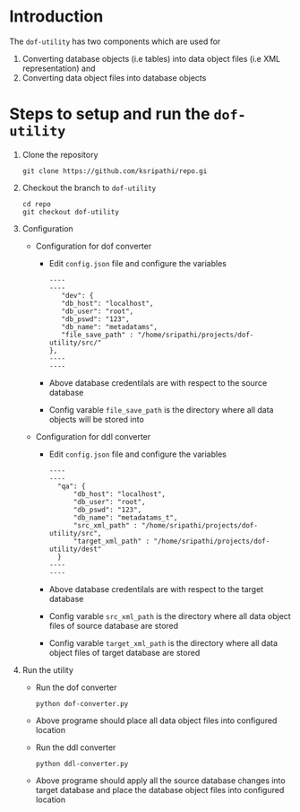 * Introduction
  The =dof-utility= has two components which are used for
  1. Converting database objects (i.e tables) into data object files
     (i.e XML representation) and
  2. Converting data object files into database objects

* Steps to setup and run the =dof-utility=

1. Clone the repository
   #+BEGIN_EXAMPLE
   git clone https://github.com/ksripathi/repo.gi
   #+END_EXAMPLE
2. Checkout the branch to =dof-utility=
   #+BEGIN_EXAMPLE
   cd repo
   git checkout dof-utility
   #+END_EXAMPLE
3. Configuration

   + Configuration for dof converter

     - Edit =config.json= file and configure the variables

	#+BEGIN_EXAMPLE
	----
	----
	   "dev": {
	   "db_host": "localhost",
	   "db_user": "root",
	   "db_pswd": "123",
	   "db_name": "metadatams",
	   "file_save_path" : "/home/sripathi/projects/dof-utility/src/"
	},
	----
	----    
	#+END_EXAMPLE

     - Above database credentilals are with respect to the source
       database

     - Config varable =file_save_path= is the directory where all data
       objects will be stored into

   + Configuration for ddl converter
     - Edit =config.json= file and configure the variables

	#+BEGIN_EXAMPLE
	----
	----
	  "qa": {
	      "db_host": "localhost",
	      "db_user": "root",
	      "db_pswd": "123",
	      "db_name": "metadatams_t",
	      "src_xml_path" : "/home/sripathi/projects/dof-utility/src",
	      "target_xml_path" : "/home/sripathi/projects/dof-utility/dest"
	  }
	----
	----    
	#+END_EXAMPLE

     - Above database credentilals are with respect to the target
       database

     - Config varable =src_xml_path= is the directory where all data
       object files of source database are stored

     - Config varable =target_xml_path= is the directory where all data
       object files of target database are stored

4. Run the utility

   + Run the dof converter
     #+BEGIN_EXAMPLE
     python dof-converter.py
     #+END_EXAMPLE

   + Above programe should place all data object files into configured
     location

   + Run the ddl converter
     #+BEGIN_EXAMPLE
     python ddl-converter.py
     #+END_EXAMPLE

   + Above programe should apply all the source database changes into
     target database and place the database object files into
     configured location

